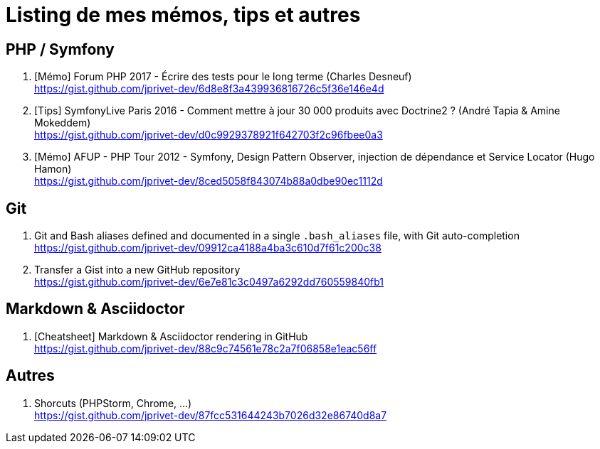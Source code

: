 = Listing de mes mémos, tips et autres

== PHP / Symfony

. [Mémo] Forum PHP 2017 - Écrire des tests pour le long terme (Charles Desneuf) +
https://gist.github.com/jprivet-dev/6d8e8f3a439936816726c5f36e146e4d
. [Tips] SymfonyLive Paris 2016 - Comment mettre à jour 30 000 produits avec Doctrine2 ? (André Tapia & Amine Mokeddem) +
https://gist.github.com/jprivet-dev/d0c9929378921f642703f2c96fbee0a3
. [Mémo] AFUP - PHP Tour 2012 - Symfony, Design Pattern Observer, injection de dépendance et Service Locator (Hugo Hamon) +
https://gist.github.com/jprivet-dev/8ced5058f843074b88a0dbe90ec1112d

== Git

. Git and Bash aliases defined and documented in a single `.bash_aliases` file, with Git auto-completion +
https://gist.github.com/jprivet-dev/09912ca4188a4ba3c610d7f61c200c38

. Transfer a Gist into a new GitHub repository +
https://gist.github.com/jprivet-dev/6e7e81c3c0497a6292dd760559840fb1

== Markdown & Asciidoctor

. [Cheatsheet] Markdown & Asciidoctor rendering in GitHub +
https://gist.github.com/jprivet-dev/88c9c74561e78c2a7f06858e1eac56ff

== Autres

. Shorcuts (PHPStorm, Chrome, …) +
https://gist.github.com/jprivet-dev/87fcc531644243b7026d32e86740d8a7


